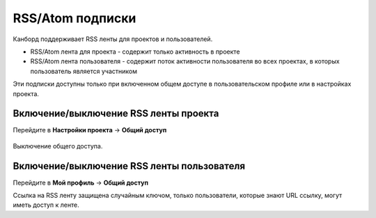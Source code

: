 RSS/Atom подписки
=================

Канборд поддерживает RSS ленты для проектов и пользователей.

-  RSS/Atom лента для проекта - содержит только активность в проекте
-  RSS/Atom лента пользователя - содержит поток активности пользователя
   во всех проектах, в которых пользователь является участником

Эти подписки доступны только при включенном общем доступе в
пользовательском профиле или в настройках проекта.

Включение/выключение RSS ленты проекта
--------------------------------------

Перейдите в **Настройки проекта** -> **Общий доступ**

.. figure:: /_static/project-disable-sharing.png
   :alt: Disable public access

Выключение общего доступа.

Включение/выключение RSS ленты пользователя
-------------------------------------------

Перейдите в **Мой профиль** -> **Общий доступ**

Ссылка на RSS ленту защищена случайным ключом, только пользователи,
которые знают URL ссылку, могут иметь доступ к ленте.
